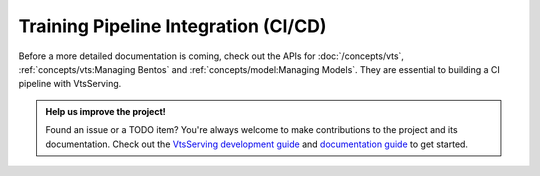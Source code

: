 =====================================
Training Pipeline Integration (CI/CD)
=====================================

.. TODO::
    Document how to build CI pipelines with VtsServing.

Before a more detailed documentation is coming, check out the APIs for
:doc:`/concepts/vts`, :ref:`concepts/vts:Managing Bentos` and
:ref:`concepts/model:Managing Models`. They are essential to building a CI pipeline
with VtsServing.


.. admonition:: Help us improve the project!

    Found an issue or a TODO item? You're always welcome to make contributions to the
    project and its documentation. Check out the
    `VtsServing development guide <https://github.com/vtsserving/VtsServing/blob/main/DEVELOPMENT.md>`_
    and `documentation guide <https://github.com/vtsserving/VtsServing/blob/main/docs/README.md>`_
    to get started.

